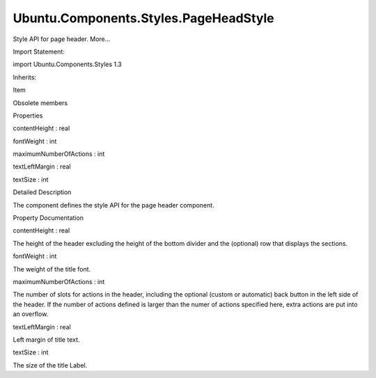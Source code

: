 Ubuntu.Components.Styles.PageHeadStyle
======================================

.. raw:: html

   <p>

Style API for page header. More...

.. raw:: html

   </p>

.. raw:: html

   <!-- @@@PageHeadStyle -->

.. raw:: html

   <table class="alignedsummary">

.. raw:: html

   <tr>

.. raw:: html

   <td class="memItemLeft rightAlign topAlign">

Import Statement:

.. raw:: html

   </td>

.. raw:: html

   <td class="memItemRight bottomAlign">

import Ubuntu.Components.Styles 1.3

.. raw:: html

   </td>

.. raw:: html

   </tr>

.. raw:: html

   <tr>

.. raw:: html

   <td class="memItemLeft rightAlign topAlign">

Inherits:

.. raw:: html

   </td>

.. raw:: html

   <td class="memItemRight bottomAlign">

.. raw:: html

   <p>

Item

.. raw:: html

   </p>

.. raw:: html

   </td>

.. raw:: html

   </tr>

.. raw:: html

   </table>

.. raw:: html

   <ul>

.. raw:: html

   <li>

Obsolete members

.. raw:: html

   </li>

.. raw:: html

   </ul>

.. raw:: html

   <h2 id="properties">

Properties

.. raw:: html

   </h2>

.. raw:: html

   <ul>

.. raw:: html

   <li class="fn">

contentHeight : real

.. raw:: html

   </li>

.. raw:: html

   <li class="fn">

fontWeight : int

.. raw:: html

   </li>

.. raw:: html

   <li class="fn">

maximumNumberOfActions : int

.. raw:: html

   </li>

.. raw:: html

   <li class="fn">

textLeftMargin : real

.. raw:: html

   </li>

.. raw:: html

   <li class="fn">

textSize : int

.. raw:: html

   </li>

.. raw:: html

   </ul>

.. raw:: html

   <!-- $$$PageHeadStyle-description -->

.. raw:: html

   <h2 id="details">

Detailed Description

.. raw:: html

   </h2>

.. raw:: html

   </p>

.. raw:: html

   <p>

The component defines the style API for the page header component.

.. raw:: html

   </p>

.. raw:: html

   <!-- @@@PageHeadStyle -->

.. raw:: html

   <h2>

Property Documentation

.. raw:: html

   </h2>

.. raw:: html

   <!-- $$$contentHeight -->

.. raw:: html

   <table class="qmlname">

.. raw:: html

   <tr valign="top" id="contentHeight-prop">

.. raw:: html

   <td class="tblQmlPropNode">

.. raw:: html

   <p>

contentHeight : real

.. raw:: html

   </p>

.. raw:: html

   </td>

.. raw:: html

   </tr>

.. raw:: html

   </table>

.. raw:: html

   <p>

The height of the header excluding the height of the bottom divider and
the (optional) row that displays the sections.

.. raw:: html

   </p>

.. raw:: html

   <!-- @@@contentHeight -->

.. raw:: html

   <table class="qmlname">

.. raw:: html

   <tr valign="top" id="fontWeight-prop">

.. raw:: html

   <td class="tblQmlPropNode">

.. raw:: html

   <p>

fontWeight : int

.. raw:: html

   </p>

.. raw:: html

   </td>

.. raw:: html

   </tr>

.. raw:: html

   </table>

.. raw:: html

   <p>

The weight of the title font.

.. raw:: html

   </p>

.. raw:: html

   <!-- @@@fontWeight -->

.. raw:: html

   <table class="qmlname">

.. raw:: html

   <tr valign="top" id="maximumNumberOfActions-prop">

.. raw:: html

   <td class="tblQmlPropNode">

.. raw:: html

   <p>

maximumNumberOfActions : int

.. raw:: html

   </p>

.. raw:: html

   </td>

.. raw:: html

   </tr>

.. raw:: html

   </table>

.. raw:: html

   <p>

The number of slots for actions in the header, including the optional
(custom or automatic) back button in the left side of the header. If the
number of actions defined is larger than the numer of actions specified
here, extra actions are put into an overflow.

.. raw:: html

   </p>

.. raw:: html

   <!-- @@@maximumNumberOfActions -->

.. raw:: html

   <table class="qmlname">

.. raw:: html

   <tr valign="top" id="textLeftMargin-prop">

.. raw:: html

   <td class="tblQmlPropNode">

.. raw:: html

   <p>

textLeftMargin : real

.. raw:: html

   </p>

.. raw:: html

   </td>

.. raw:: html

   </tr>

.. raw:: html

   </table>

.. raw:: html

   <p>

Left margin of title text.

.. raw:: html

   </p>

.. raw:: html

   <!-- @@@textLeftMargin -->

.. raw:: html

   <table class="qmlname">

.. raw:: html

   <tr valign="top" id="textSize-prop">

.. raw:: html

   <td class="tblQmlPropNode">

.. raw:: html

   <p>

textSize : int

.. raw:: html

   </p>

.. raw:: html

   </td>

.. raw:: html

   </tr>

.. raw:: html

   </table>

.. raw:: html

   <p>

The size of the title Label.

.. raw:: html

   </p>

.. raw:: html

   <!-- @@@textSize -->


